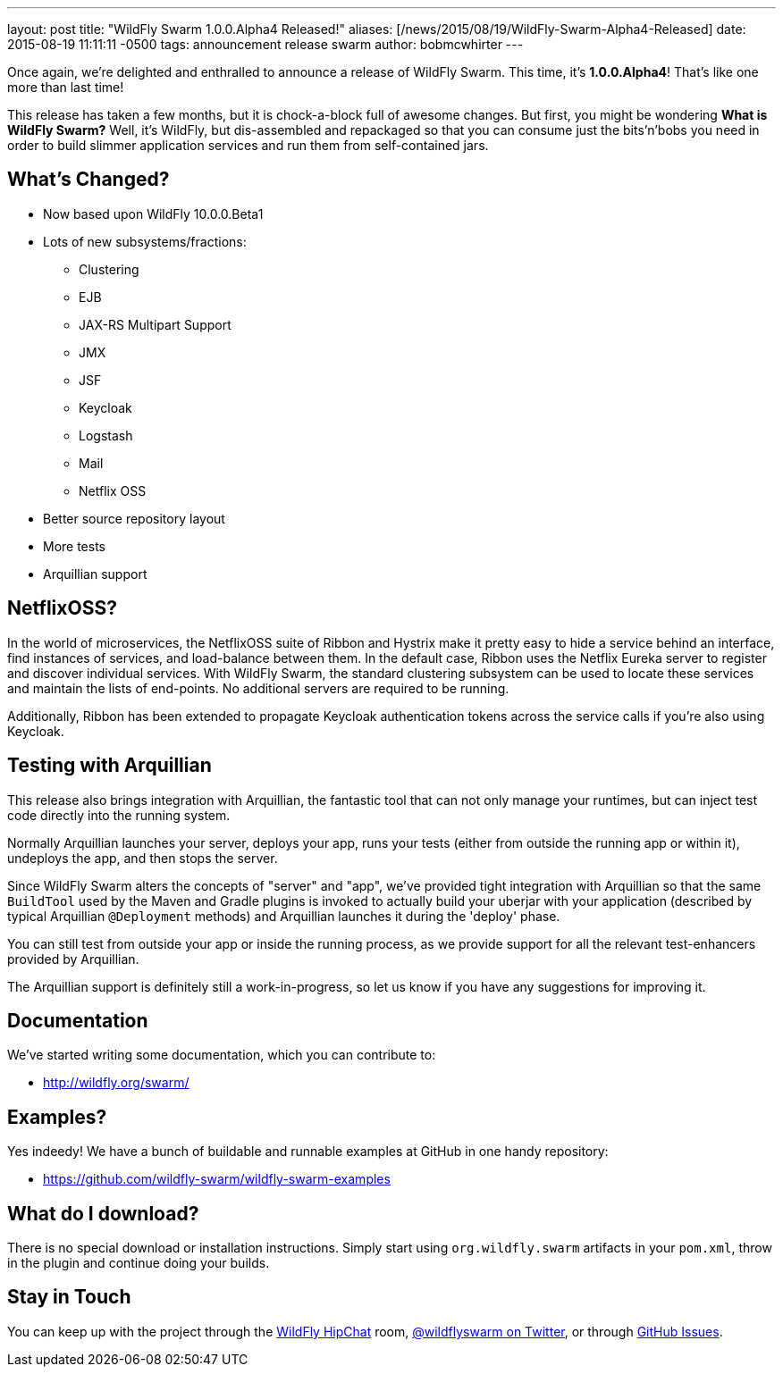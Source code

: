 ---
layout: post
title:  "WildFly Swarm 1.0.0.Alpha4 Released!"
aliases: [/news/2015/08/19/WildFly-Swarm-Alpha4-Released]
date:   2015-08-19 11:11:11 -0500
tags:   announcement release swarm
author: bobmcwhirter
---

Once again, we're delighted and enthralled to announce a release
of WildFly Swarm.  This time, it's *1.0.0.Alpha4*!  That's like
one more than last time!

This release has taken a few months, but it is chock-a-block full
of awesome changes.  But first, you might be wondering *What is
WildFly Swarm?*  Well, it's WildFly, but dis-assembled and repackaged
so that you can consume just the bits'n'bobs you need in order to
build slimmer application services and run them from self-contained
jars.

== What's Changed?

* Now based upon WildFly 10.0.0.Beta1
* Lots of new subsystems/fractions:
** Clustering
** EJB
** JAX-RS Multipart Support
** JMX
** JSF
** Keycloak
** Logstash
** Mail
** Netflix OSS
* Better source repository layout
* More tests
* Arquillian support

== NetflixOSS?

In the world of microservices, the NetflixOSS suite of Ribbon and Hystrix
make it pretty easy to hide a service behind an interface, find instances
of services, and load-balance between them. In the default case, Ribbon
uses the Netflix Eureka server to register and discover individual services.
With WildFly Swarm, the standard clustering subsystem can be used to locate
these services and maintain the lists of end-points.  No additional servers
are required to be running.

Additionally, Ribbon has been extended to propagate Keycloak authentication
tokens across the service calls if you're also using Keycloak.

== Testing with Arquillian

This release also brings integration with Arquillian, the fantastic tool that
can not only manage your runtimes, but can inject test code directly into the
running system.

Normally Arquillian launches your server, deploys your app, runs your tests
(either from outside the running app or within it), undeploys the app, and then
stops the server.

Since WildFly Swarm alters the concepts of "server" and "app", we've provided
tight integration with Arquillian so that the same `BuildTool` used by the
Maven and Gradle plugins is invoked to actually build your uberjar with
your application (described by typical Arquillian `@Deployment` methods)
and Arquillian launches it during the 'deploy' phase.

You can still test from outside your app or inside the running process, as
we provide support for all the relevant test-enhancers provided by Arquillian.

The Arquillian support is definitely still a work-in-progress, so let us
know if you have any suggestions for improving it.

== Documentation

We've started writing some documentation, which you can contribute to:

- link:http://wildfly.org/swarm/[http://wildfly.org/swarm/]

== Examples?

Yes indeedy! We have a bunch of buildable and runnable examples at GitHub
in one handy repository:

- link:https://github.com/wildfly-swarm/wildfly-swarm-examples[https://github.com/wildfly-swarm/wildfly-swarm-examples]

== What do I download?

There is no special download or installation instructions.  Simply start
using `org.wildfly.swarm` artifacts in your `pom.xml`, throw in the plugin
and continue doing your builds.

== Stay in Touch

You can keep up with the project through the link:https://www.hipchat.com/gSW9XYz69[WildFly HipChat]
room, link:http://twitter.com/wildflyswarm[@wildflyswarm on Twitter], or through
link:https://github.com/wildfly-swarm/wildfly-swarm/issues[GitHub Issues].
